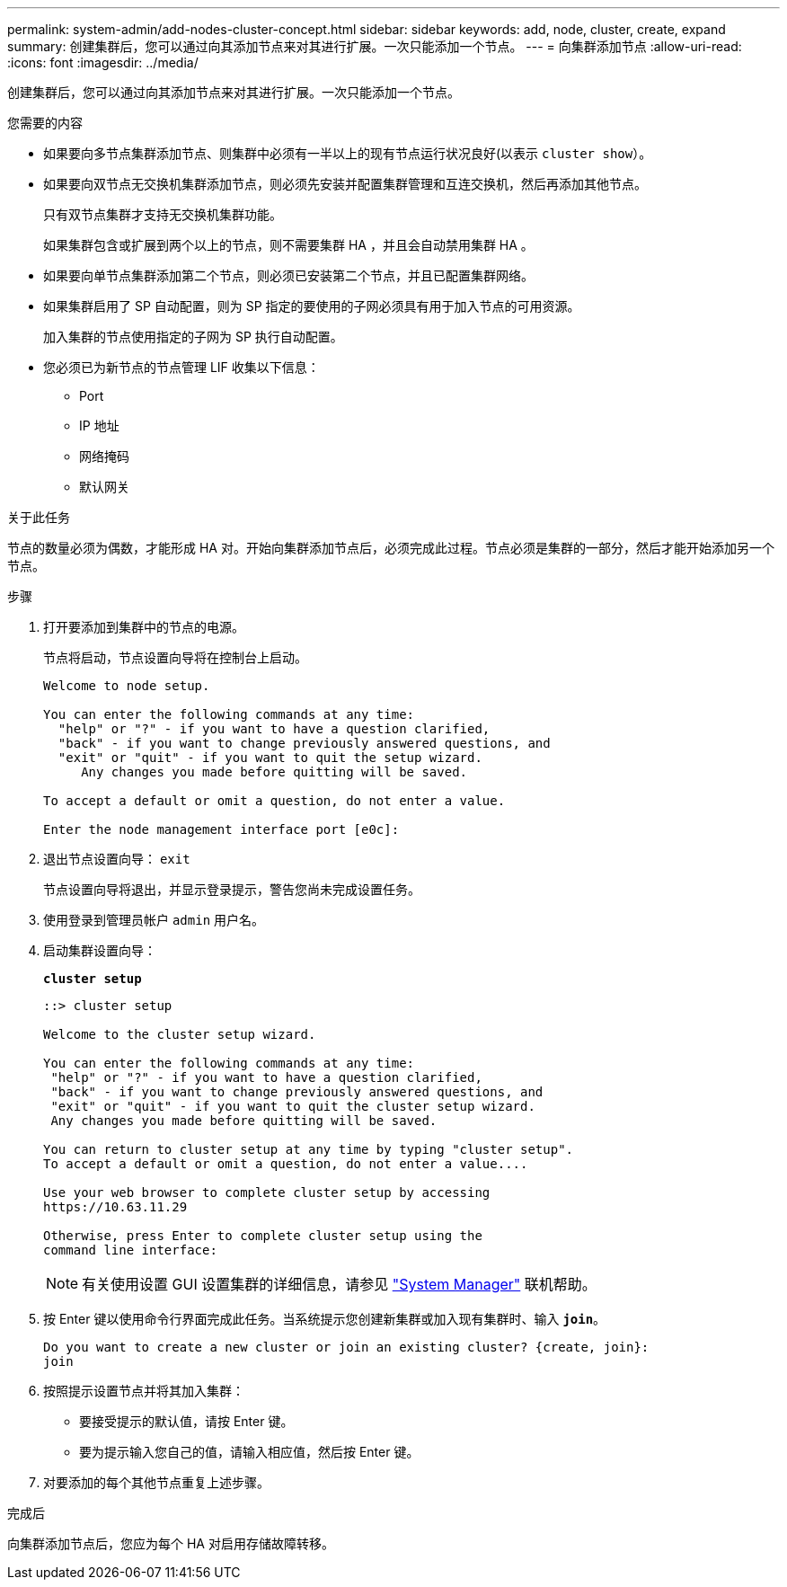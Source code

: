 ---
permalink: system-admin/add-nodes-cluster-concept.html 
sidebar: sidebar 
keywords: add, node, cluster, create, expand 
summary: 创建集群后，您可以通过向其添加节点来对其进行扩展。一次只能添加一个节点。 
---
= 向集群添加节点
:allow-uri-read: 
:icons: font
:imagesdir: ../media/


[role="lead"]
创建集群后，您可以通过向其添加节点来对其进行扩展。一次只能添加一个节点。

.您需要的内容
* 如果要向多节点集群添加节点、则集群中必须有一半以上的现有节点运行状况良好(以表示 `cluster show`）。
* 如果要向双节点无交换机集群添加节点，则必须先安装并配置集群管理和互连交换机，然后再添加其他节点。
+
只有双节点集群才支持无交换机集群功能。

+
如果集群包含或扩展到两个以上的节点，则不需要集群 HA ，并且会自动禁用集群 HA 。

* 如果要向单节点集群添加第二个节点，则必须已安装第二个节点，并且已配置集群网络。
* 如果集群启用了 SP 自动配置，则为 SP 指定的要使用的子网必须具有用于加入节点的可用资源。
+
加入集群的节点使用指定的子网为 SP 执行自动配置。

* 您必须已为新节点的节点管理 LIF 收集以下信息：
+
** Port
** IP 地址
** 网络掩码
** 默认网关




.关于此任务
节点的数量必须为偶数，才能形成 HA 对。开始向集群添加节点后，必须完成此过程。节点必须是集群的一部分，然后才能开始添加另一个节点。

.步骤
. 打开要添加到集群中的节点的电源。
+
节点将启动，节点设置向导将在控制台上启动。

+
[listing]
----
Welcome to node setup.

You can enter the following commands at any time:
  "help" or "?" - if you want to have a question clarified,
  "back" - if you want to change previously answered questions, and
  "exit" or "quit" - if you want to quit the setup wizard.
     Any changes you made before quitting will be saved.

To accept a default or omit a question, do not enter a value.

Enter the node management interface port [e0c]:
----
. 退出节点设置向导： `exit`
+
节点设置向导将退出，并显示登录提示，警告您尚未完成设置任务。

. 使用登录到管理员帐户 `admin` 用户名。
. 启动集群设置向导：
+
`*cluster setup*`

+
[listing]
----
::> cluster setup

Welcome to the cluster setup wizard.

You can enter the following commands at any time:
 "help" or "?" - if you want to have a question clarified,
 "back" - if you want to change previously answered questions, and
 "exit" or "quit" - if you want to quit the cluster setup wizard.
 Any changes you made before quitting will be saved.

You can return to cluster setup at any time by typing "cluster setup".
To accept a default or omit a question, do not enter a value....

Use your web browser to complete cluster setup by accessing
https://10.63.11.29

Otherwise, press Enter to complete cluster setup using the
command line interface:
----
+
[NOTE]
====
有关使用设置 GUI 设置集群的详细信息，请参见 link:https://docs.netapp.com/us-en/ontap/task_admin_add_nodes_to_cluster.html["System Manager"] 联机帮助。

====
. 按 Enter 键以使用命令行界面完成此任务。当系统提示您创建新集群或加入现有集群时、输入 `*join*`。
+
[listing]
----
Do you want to create a new cluster or join an existing cluster? {create, join}:
join
----
. 按照提示设置节点并将其加入集群：
+
** 要接受提示的默认值，请按 Enter 键。
** 要为提示输入您自己的值，请输入相应值，然后按 Enter 键。


. 对要添加的每个其他节点重复上述步骤。


.完成后
向集群添加节点后，您应为每个 HA 对启用存储故障转移。
